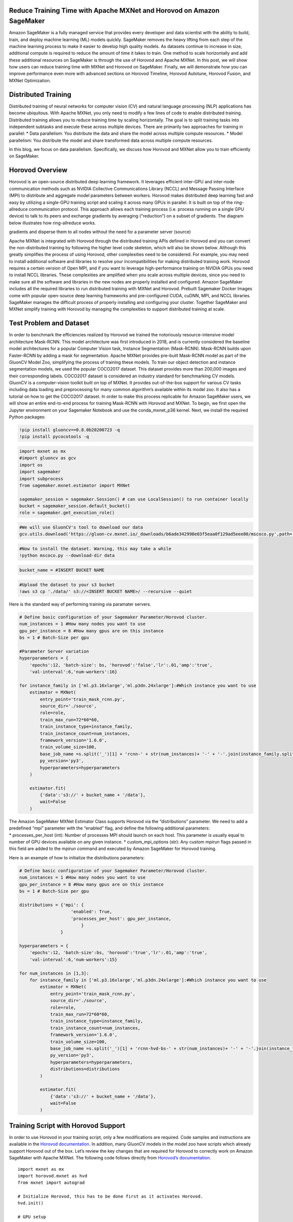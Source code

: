 Reduce Training Time with Apache MXNet and Horovod on Amazon SageMaker
======================================================================

Amazon SageMaker is a fully managed service that provides every
developer and data scientist with the ability to build, train, and
deploy machine learning (ML) models quickly. SageMaker removes the heavy
lifting from each step of the machine learning process to make it easier
to develop high quality models. As datasets continue to increase in
size, additional compute is required to reduce the amount of time it
takes to train. One method to scale horizontally and add these
additional resources on SageMaker is through the use of Horovod and
Apache MXNet. In this post, we will show how users can reduce training
time with MXNet and Horovod on SageMaker. Finally, we will demonstrate
how you can improve performance even more with advanced sections on
Horovod Timeline, Horovod Autotune, Horovod Fusion, and MXNet
Optimization.

Distributed Training
====================

Distributed training of neural networks for computer vision (CV) and
natural language processing (NLP) applications has become ubiquitous.
With Apache MXNet, you only need to modify a few lines of code to enable
distributed training. Distributed training allows you to reduce training
time by scaling horizontally. The goal is to split training tasks into
independent subtasks and execute these across multiple devices. There
are primarily two approaches for training in parallel: \* Data
parallelism: You distribute the data and share the model across multiple
compute resources. \* Model parallelism: You distribute the model and
share transformed data across multiple compute resources.

In this blog, we focus on data parallelism. Specifically, we discuss how
Horovod and MXNet allow you to train efficiently on SageMaker.

Horovod Overview
================

Horovod is an open-source distributed deep learning framework. It
leverages efficient inter-GPU and inter-node communication methods such
as NVIDIA Collective Communications Library (NCCL) and Message Passing
Interface (MPI) to distribute and aggregate model parameters between
workers. Horovod makes distributed deep learning fast and easy by
utilizing a single-GPU training script and scaling it across many GPUs
in parallel. It is built on top of the ring-allreduce communication
protocol. This approach allows each training process (i.e. process
running on a single GPU device) to talk to its peers and exchange
gradients by averaging (“reduction”) on a subset of gradients. The
diagram below illustrates how ring-allreduce works.

.. raw:: html

   <center>

 Fig. 1 The ring-allreduce algorithm allows worker nodes to average
gradients and disperse them to all nodes without the need for a
parameter server (source)

.. raw:: html

   </center>

Apache MXNet is integrated with Horovod through the distributed training
APIs defined in Horovod and you can convert the non-distributed training
by following the higher level code skeleton, which will also be shown
below. Although this greatly simplifies the process of using Horovod,
other complexities need to be considered. For example, you may need to
install additional software and libraries to resolve your
incompatibilities for making distributed training work. Horovod requires
a certain version of Open MPI, and if you want to leverage
high-performance training on NVIDIA GPUs you need to install NCCL
libraries. These complexities are amplified when you scale across
multiple devices, since you need to make sure all the software and
libraries in the new nodes are properly installed and configured. Amazon
SageMaker includes all the required libraries to run distributed
training with MXNet and Horovod. Prebuilt Sagemaker Docker Images come
with popular open-source deep learning frameworks and pre-configured
CUDA, cuDNN, MPI, and NCCL libraries. SageMaker manages the difficult
process of properly installing and configuring your cluster. Together
SageMaker and MXNet simplify training with Horovod by managing the
complexities to support distributed training at scale.

Test Problem and Dataset
========================

| In order to benchmark the efficiencies realized by Horovod we trained
  the notoriously resource-intensive model architecture Mask-RCNN. This
  model architecture was first introduced in 2018, and is currently
  considered the baseline model architectures for a popular Computer
  Vision task, Instance Segmentation (Mask-RCNN). Mask-RCNN builds upon
  Faster-RCNN by adding a mask for segmentation. Apache MXNet provides
  pre-built Mask-RCNN model as part of the GluonCV Model Zoo,
  simplifying the process of training these models. To train our object
  detection and instance segmentation models, we used the popular
  COCO2017 dataset. This dataset provides more than 200,000 images and
  their corresponding labels. COCO2017 dataset is considered an industry
  standard for benchmarking CV models.
| GluonCV is a computer-vision toolkit built on top of MXNet. It
  provides out-of-the-box support for various CV tasks including data
  loading and preprocessing for many common algorithm’s available within
  its model zoo. It also has a tutorial on how to get the COCO2017
  dataset. In order to make this process replicable for Amazon SageMaker
  users, we will show an entire end-to-end process for training
  Mask-RCNN with Horovod and MXNet. To begin, we first open the Jupyter
  environment on your Sagemaker Notebook and use the conda_mxnet_p36
  kernel. Next, we install the required Python packages:

.. code:: ipython3

    !pip install gluoncv==0.8.0b20200723 -q
    !pip install pycocotools -q

.. code:: ipython3

    import mxnet as mx
    #import gluoncv as gcv
    import os
    import sagemaker
    import subprocess
    from sagemaker.mxnet.estimator import MXNet
    
    sagemaker_session = sagemaker.Session() # can use LocalSession() to run container locally
    bucket = sagemaker_session.default_bucket()
    role = sagemaker.get_execution_role()

.. code:: ipython3

    #We will use GluonCV's tool to download our data
    gcv.utils.download('https://gluon-cv.mxnet.io/_downloads/b6ade342998e03f5eaa0f129ad5eee80/mscoco.py',path='./')

.. code:: ipython3

    #Now to install the dataset. Warning, this may take a while
    !python mscoco.py --download-dir data

.. code:: ipython3

    bucket_name = #INSERT BUCKET NAME

.. code:: ipython3

    #Upload the dataset to your s3 bucket
    !aws s3 cp './data/' s3://<INSERT BUCKET NAME>/ --recursive --quiet

Here is the standard way of performing training via paramater servers.

.. code:: ipython3

    # Define basic configuration of your Sagemaker Parameter/Horovod cluster.
    num_instances = 1 #How many nodes you want to use
    gpu_per_instance = 8 #How many gpus are on this instance
    bs = 1 # Batch-Size per gpu
    
    #Parameter Server variation
    hyperparameters = {
        'epochs':12, 'batch-size': bs, 'horovod':'false','lr':.01,'amp':'true',
        'val-interval':6,'num-workers':16}
    
    for instance_family in ['ml.p3.16xlarge','ml.p3dn.24xlarge']:#Which instance you want to use
        estimator = MXNet(
            entry_point='train_mask_rcnn.py',
            source_dir='./source',
            role=role,
            train_max_run=72*60*60,
            train_instance_type=instance_family,
            train_instance_count=num_instances,
            framework_version='1.6.0',
            train_volume_size=100,
            base_job_name =s.split('_')[1] + 'rcnn-' + str(num_instances)+ '-' + '-'.join(instance_family.split('.')[1:]),
            py_version='py3',
            hyperparameters=hyperparameters
        )
    
        estimator.fit(
            {'data':'s3://' + bucket_name + '/data'},
            wait=False
        )

| The Amazon SageMaker MXNet Estimator Class supports Horovod via the
  “distributions” parameter. We need to add a predefined “mpi” parameter
  with the “enabled” flag, and define the following additional
  parameters:
| \* processes_per_host (int): Number of processes MPI should launch on
  each host. This parameter is usually equal to number of GPU devices
  available on any given instance. \* custom_mpi_options (str): Any
  custom mpirun flags passed in this field are added to the mpirun
  command and executed by Amazon SageMaker for Horovod training.

Here is an example of how to initialize the distributions parameters:

.. code:: ipython3

    # Define basic configuration of your Sagemaker Parameter/Horovod cluster.
    num_instances = 1 #How many nodes you want to use
    gpu_per_instance = 8 #How many gpus are on this instance
    bs = 1 # Batch-Size per gpu
    
    distributions = {'mpi': {
                        'enabled': True,
                        'processes_per_host': gpu_per_instance,
                            }
                    }
    
    hyperparameters = {
        'epochs':12, 'batch-size':bs, 'horovod':'true','lr':.01,'amp':'true',
        'val-interval':6,'num-workers':15}
    
    for num_instances in [1,3]:
        for instance_family in ['ml.p3.16xlarge','ml.p3dn.24xlarge']:#Which instance you want to use
            estimator = MXNet(
                entry_point='train_mask_rcnn.py',
                source_dir='./source',
                role=role,
                train_max_run=72*60*60,
                train_instance_type=instance_family,
                train_instance_count=num_instances,
                framework_version='1.6.0',
                train_volume_size=100,
                base_job_name =s.split('_')[1] + 'rcnn-hvd-bs-' + str(num_instances)+ '-' + '-'.join(instance_family.split('.')[1:]),
                py_version='py3',
                hyperparameters=hyperparameters,
                distributions=distributions
            )
    
            estimator.fit(
                {'data':'s3://' + bucket_name + '/data'},
                wait=False
            )

Training Script with Horovod Support
====================================

In order to use Horovod in your training script, only a few
modifications are required. Code samples and instructions are available
in the `Horovod
documentation <https://horovod.readthedocs.io/en/stable/mxnet.html>`__.
In addition, many GluonCV models in the model zoo have scripts which
already support Horovod out of the box. Let’s review the key changes
that are required for Horovod to correctly work on Amazon SageMaker with
Apache MXNet. The following code follows directly from `Horovod’s
documentation <https://horovod.readthedocs.io/en/stable/mxnet.html>`__.

::

   import mxnet as mx
   import horovod.mxnet as hvd
   from mxnet import autograd

   # Initialize Horovod, this has to be done first as it activates Horovod.
   hvd.init()

   # GPU setup 
   context =[mx.gpu(hvd.local_rank())] #local_rank is the specific gpu on that 
   # instance
   num_gpus = hvd.size() #This is how many total GPUs you will be using.

   #Typically, in your data loader you will want to shard your dataset. For 
   # example, in the train_mask_rcnn.py script 
   train_sampler = \
           gcv.nn.sampler.SplitSortedBucketSampler(...,
                                                   num_parts=hvd.size() if args.horovod else 1,
                                                   part_index=hvd.rank() if args.horovod else 0)

   #Normally, we would shard the dataset first for Horovod.
   val_loader = mx.gluon.data.DataLoader(dataset, len(ctx), ...) #... is for your # other arguments

       
   # You build and initialize your model as usual.
   model = ...

   # Fetch and broadcast the parameters.
   params = model.collect_params()
   if params is not None:
       hvd.broadcast_parameters(params, root_rank=0)

   # Create DistributedTrainer, a subclass of gluon.Trainer.
   trainer = hvd.DistributedTrainer(params, opt)

   # Create loss function and train your model as usual. 

Results
=======

We trained Faster-RCNN and Mask-RCNN with similar parameters, except
batch-size and learning rate, on the COCO 2017 dataset to provide
training performance and accuracy benchmarks.

.. raw:: html

   <center>

 Fig. 2 Horovod Training Results.

.. raw:: html

   </center>

We used the approach for scaling our batch-size and learning rate from
the `“Accurate, Large Minibatch SGD: Training ImageNet in 1
Hour” <https://arxiv.org/abs/1706.02677>`__ paper. With the improvement
in training time enabled by Horovod and SageMaker, Scientists can focus
more on improving their algorithms instead of waiting for jobs to finish
training. Using Horovod Scientists can train in parallel across multiple
instances with marginal impact to mean Average Precision (mAP).

Optimizing Horovod Training
^^^^^^^^^^^^^^^^^^^^^^^^^^^

Horovod provides several additional utilities which allow you to analyze
and optimize training performance. Horovod Autotune Finding the optimal
combinations of parameters for a given combination of model and cluster
size may require several iterations of trial-and-error. The Autotune
feature allows you to automate this trial-and-error activity within a
single training job and uses Bayesian optimization to search through the
parameter space for the most performant combination of parameters.
Horovod will search for the best combination of parameters in the first
cycles of a training job, and the once best combination is defined,
Horovod will write the best configuration in the Autotune log and use
this combination for the remainder of the training job. See more details
`here <https://horovod.readthedocs.io/en/stable/autotune.html>`__.

To enable Autotune and capture the search log, pass the following
parameters in your MPI configuration:

::

   {
       'mpi':
       {
           'enabled': True,
           'custom_mpi_options': '-x HOROVOD_AUTOTUNE=1 -x HOROVOD_AUTOTUNE_LOG=/opt/ml/output/autotune_log.csv'
       }
   }

Horovod Timeline
~~~~~~~~~~~~~~~~

Horovod Timeline is a report available after training completion which
captures all activities in the Horovod ring. This is useful to
understand which operations are taking the longest time and will
identify optimization opportunities. Refer to `this
article <https://horovod.readthedocs.io/en/stable/timeline.html>`__ for
more details. for more details. To generate a Timeline file, add the
following parameters in your MPI command:

::

   {
       'mpi':
       {
           'enabled': True,
           'custom_mpi_options': '-x HOROVOD_TIMELINE=/opt/ml/output/timeline.json'
       }
   }

Note, that ``/opt/ml/output`` is a directory with specific purpose.
After training job completion, Amazon Sagemaker automatically archives
all files in this directory and uploads it to S3 location defined by
user. That’s where your Timeline report will be available for your
further analysis.

Note, that /opt/ml/output is a directory with a specific purpose. After
training job completion, Amazon Sagemaker automatically archives all
files in this directory and uploads it to an Amazon S3 location defined
by the user in the Python SageMaker SDK API.

Tensor Fusion
~~~~~~~~~~~~~

The Tensor Fusion feature allows users to perform batch **allreduce**
operations at training time. This typically results in better overall
performance, see additional details
`here <https://horovod.readthedocs.io/en/stable/tensor-fusion.html>`__.
By default, Tensor Fusion is enabled and has a buffer size of 64MB. You
can modify buffer size using a custom MPI flag’s as follows (in this
case we override the default 64MB buffer value with 32MB):

::

   {
       'mpi':
       {
           'enabled': True,
           'custom_mpi_options': '-x HOROVOD_FUSION_THRESHOLD=33554432'
       }
   }

You can also tweak batch cycles using ``HOROVOD_CYCLE_TIME`` parameter.
Note that cycle time is defined in miliseconds:

::

   {
       'mpi':
       {
           'enabled': True,
           'custom_mpi_options': '-x HOROVOD_CYCLE_TIME=5'
       }
   }

Optimizing MXNet Model
----------------------

Another optimization technique is related to optimizing the MXNet model
itself. It is recommended you first run the code with
``os.environ['MXNET_CUDNN_AUTOTUNE_DEFAULT'] = '1'`` Then you can copy
the best OS environment variables for future training. In our testing we
found the following to be the best results:

::

   os.environ['MXNET_GPU_MEM_POOL_TYPE'] = 'Round'
   os.environ['MXNET_GPU_MEM_POOL_ROUND_LINEAR_CUTOFF'] = '26'
   os.environ['MXNET_EXEC_BULK_EXEC_MAX_NODE_TRAIN_FWD'] = '999'
   os.environ['MXNET_EXEC_BULK_EXEC_MAX_NODE_TRAIN_BWD'] = '25'
   os.environ['MXNET_GPU_COPY_NTHREADS'] = '1'
   os.environ['MXNET_OPTIMIZER_AGGREGATION_SIZE'] = '54'

In Conclusion
-------------

In this post, we demonstrated how to reduce training time with Horovod
and Apache MXNet on Amazon SageMaker. Using Amazon SageMaker with
Horovod and MXNet, you can train your model out-of-the-box without
worrying about any additional complexities. For more information about
deep learning and MXNet, see the `MXNet crash
course <https://mxnet.apache.org/versions/1.6/api/python/docs/tutorials/getting-started/crash-course/index.html>`__
and `Dive into Deep Learning book <https://d2l.ai/>`__. You can also get
started on the `MXNet website <https://mxnet.apache.org/>`__ and MXNet
GitHub `examples
directory <https://github.com/apache/incubator-mxnet/tree/master/example>`__.
If you’re new to distributed training and want to dive deeper, we highly
recommend reading the paper `Horovod: fast and easy distributed deep
learning inTensorFlow <https://arxiv.org/pdf/1802.05799.pdf>`__. If you
are user of the Amazon Deep Learning Containers and AWS Deep Learning
AMIs, you can learn how to set up this workflow in that environment in
our recent blog post `how to run distributed training using Horovod and
MXNet on AWS DL containers and AWS Deep Learning
AMIs <https://aws.amazon.com/blogs/machine-learning/horovod-mxnet-distributed-training/>`__.


